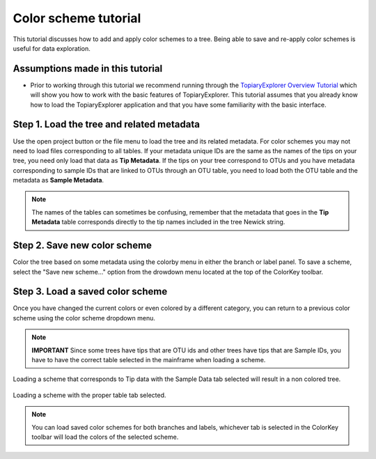 .. _scheme_tutorial:

*********************
Color scheme tutorial
*********************
This tutorial discusses how to add and apply color schemes to a tree. Being able to save and re-apply color schemes is useful for data exploration.

Assumptions made in this tutorial
---------------------------------

* Prior to working through this tutorial we recommend running through the `TopiaryExplorer Overview Tutorial <./quickstart.html>`_ which will show you how to work with the basic features of TopiaryExplorer. This tutorial assumes that you already know how to load the TopiaryExplorer application and that you have some familiarity with the basic interface.

Step 1. Load the tree and related metadata
------------------------------------------
Use the open project button or the file menu to load the tree and its related metadata. For color schemes you may not need to load files corresponding to all tables. If your metadata unique IDs are the same as the names of the tips on your tree, you need only load that data as **Tip Metadata**. If the tips on your tree correspond to OTUs and you have metadata corresponding to sample IDs that are linked to OTUs through an OTU table, you need to load both the OTU table and the metadata as **Sample Metadata**.

.. note::
   The names of the tables can sometimes be confusing, remember that the metadata that goes in the **Tip Metadata** table corresponds directly to the tip names included in the tree Newick string.

Step 2. Save new color scheme
-----------------------------
Color the tree based on some metadata using the colorby menu in either the branch or label panel. To save a scheme, select the "Save new scheme..." option from the drowdown menu located at the top of the ColorKey toolbar.

.. figure::  _images/save_scheme_dropdown.png
   :align:   center

Step 3. Load a saved color scheme
---------------------------------
Once you have changed the current colors or even colored by a different category, you can return to a previous color scheme using the color scheme dropdown menu. 

.. note:: 
   **IMPORTANT**  Since some trees have tips that are OTU ids and other trees have tips that are Sample IDs, you have to have the correct table selected in the mainframe when loading a scheme.

.. figure::  _images/scheme_load_wrong.png
   :align:   center

   Loading a scheme that corresponds to Tip data with the Sample Data tab selected will result in a non colored tree.

.. figure::  _images/scheme_load_right.png
   :align:   center

   Loading a scheme with the proper table tab selected.

.. note:: 
   You can load saved color schemes for both branches and labels, whichever tab is selected in the ColorKey toolbar will load the colors of the selected scheme.